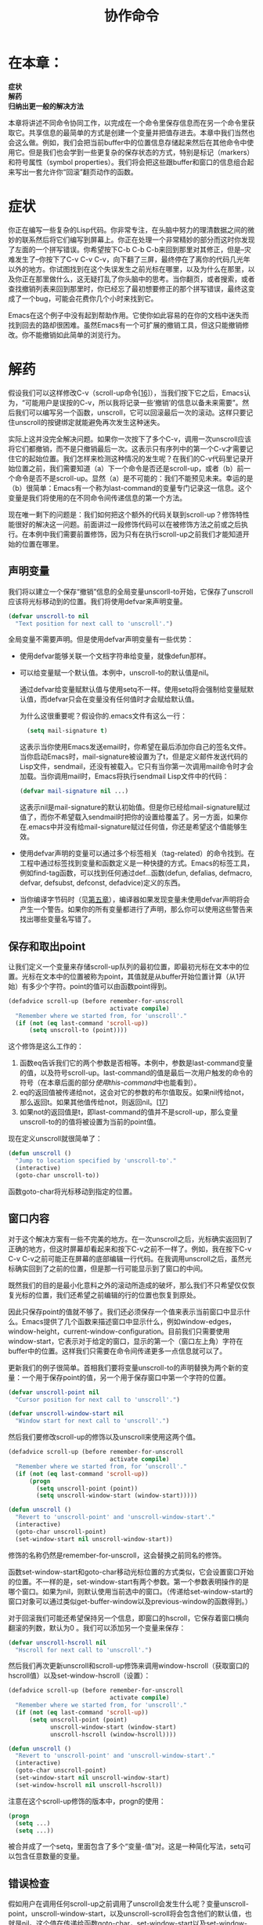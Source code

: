 #+TITLE: 协作命令
#+OPTIONS: \n:\n ^:nil

* 在本章：
*症状*
*解药*
*归纳出更一般的解决方法*

本章将讲述不同命令协同工作，以完成在一个命令里保存信息而在另一个命令里获取它。共享信息的最简单的方式是创建一个变量并把值存进去。本章中我们当然也会这么做。例如，我们会把当前buffer中的位置信息存储起来然后在其他命令中使用它。但是我们也会学到一些更复杂的保存状态的方式，特别是标记（markers）和符号属性（symbol properties）。我们将会把这些跟buffer和窗口的信息组合起来写出一套允许你“回滚”翻页动作的函数。

* 症状
你正在编写一些复杂的Lisp代码。你非常专注，在头脑中努力的理清数据之间的微妙的联系然后将它们编写到屏幕上。你正在处理一个非常精妙的部分而这时你发现了左面的一个拼写错误。你希望按下C-b C-b C-b来回到那里对其修正，但是--灾难发生了--你按下了C-v C-v C-v，向下翻了三屏，最终停在了离你的代码几光年以外的地方。你试图找到在这个失误发生之前光标在哪里，以及为什么在那里，以及你正在那里做什么，这无疑打乱了你头脑中的思考。当你翻页，或者搜索，或者查找撤销列表来回到那里时，你已经忘了最初想要修正的那个拼写错误，最终这变成了一个bug，可能会花费你几个小时来找到它。

Emacs在这个例子中没有起到帮助作用。它使你如此容易的在你的文档中迷失而找到回去的路却很困难。虽然Emacs有一个可扩展的撤销工具，但这只能撤销修改。你不能撤销如此简单的浏览行为。

* 解药
假设我们可以这样修改C-v（scroll-up命令[[[3-16][16]]]），当我们按下它之后，Emacs认为，“可能用户是误按的C-v，所以我将记录一些‘撤销’的信息以备未来需要”。然后我们可以编写另一个函数，unscroll，它可以回滚最后一次的滚动。这样只要记住unscroll的按键绑定就能避免再次发生这种迷失。

实际上这并没完全解决问题。如果你一次按下了多个C-v，调用一次unscroll应该将它们都撤销，而不是只撤销最后一次。这表示只有序列中的第一个C-v才需要记住它的起始位置。我们怎样来检测这种情况的发生呢？在我们的C-v代码里记录开始位置之前，我们需要知道（a）下一个命令是否还是scroll-up，或者（b）前一个命令是否不是scroll-up。显然（a）是不可能的：我们不能预见未来。幸运的是（b）很简单：Emacs有一个称为last-command的变量专门记录这一信息。这个变量是我们将使用的在不同命令间传递信息的第一个方法。

现在唯一剩下的问题是：我们如何把这个额外的代码关联到scroll-up？修饰特性能很好的解决这一问题。前面讲过一段修饰代码可以在被修饰方法之前或之后执行。在本例中我们需要前置修饰，因为只有在执行scroll-up之前我们才能知道开始的位置在哪里。

** 声明变量
我们将以建立一个保存“撤销”信息的全局变量unscorll-to开始，它保存了unscroll应该将光标移动到的位置。我们将使用defvar来声明变量。
#+BEGIN_SRC emacs-lisp
  (defvar unscroll-to nil
    "Text position for next call to 'unscroll'.")
#+END_SRC

全局变量不需要声明。但是使用defvar声明变量有一些优势：
+ 使用defvar能够关联一个文档字符串给变量，就像defun那样。
+ 可以给变量赋一个默认值。本例中，unscroll-to的默认值是nil。

  通过defvar给变量赋默认值与使用setq不一样。使用setq将会强制给变量赋默认值，而defvar只会在变量没有任何值时才会赋给默认值。
  
  为什么这很重要呢？假设你的.emacs文件有这么一行：
  #+BEGIN_SRC emacs-lisp
    (setq mail-signature t)
  #+END_SRC
  
  这表示当你使用Emacs发送email时，你希望在最后添加你自己的签名文件。当你启动Emacs时，mail-signature被设置为了t，但是定义邮件发送代码的Lisp文件，sendmail，还没有被载入。它只有当你第一次调用mail命令时才会加载。当你调用mail时，Emacs将执行sendmail Lisp文件中的代码：  
  #+BEGIN_SRC emacs-lisp
    (defvar mail-signature nil ...)
  #+END_SRC
  
  这表示nil是mail-signature的默认初始值。但是你已经给mail-signature赋过值了，而你不希望载入sendmail时把你的设置给覆盖了。另一方面，如果你在.emacs中并没有给mail-signature赋过任何值，你还是希望这个值能够生效。
+ 使用defvar声明的变量可以通过多个标签相关（tag-related）的命令找到。在工程中通过标签找到变量和函数定义是一种快捷的方式。Emacs的标签工具，例如find-tag函数，可以找到任何通过def...函数(defun, defalias, defmacro, defvar, defsubst, defconst, defadvice)定义的东西。
+ 当你编译字节码时（见[[file:./5.org][第五章]]），编译器如果发现变量未使用defvar声明将会产生一个警告。如果你的所有变量都进行了声明，那么你可以使用这些警告来找出哪些变量名写错了。

** 保存和取出point
让我们定义一个变量来存储scroll-up队列的最初位置，即最初光标在文本中的位置。光标在文本中的位置被称为point，其值就是从buffer开始位置计算（从1开始）有多少个字符。point的值可以由函数point得到。

#+BEGIN_SRC emacs-lisp
  (defadvice scroll-up (before remember-for-unscroll
                               activate compile)
    "Remember where we started from, for 'unscroll'."
    (if (not (eq last-command 'scroll-up))
        (setq unscroll-to (point))))
#+END_SRC

这个修饰是这么工作的：

1. 函数eq告诉我们它的两个参数是否相等。本例中，参数是last-command变量的值，以及符号scroll-up。last-command的值是最后一次用户触发的命令的符号（在本章后面的部分[[使用this-command][使用this-command]]中也能看到）。
2. eq的返回值被传递给not，这会对它的参数的布尔值取反。如果nil传给not，那么返回t。如果其他值传给not，则返回nil。[[[3-17][17]]]
3. 如果not的返回值是t，即last-command的值并不是scroll-up，那么变量unscroll-to的的值将被设置为当前的point值。

现在定义unscroll就很简单了：
#+BEGIN_SRC emacs-lisp
  (defun unscroll ()
    "Jump to location specified by 'unscroll-to'."
    (interactive)
    (goto-char unscroll-to))
#+END_SRC

函数goto-char将光标移动到指定的位置。

** 窗口内容
对于这个解决方案有一些不完美的地方。在一次unscroll之后，光标确实返回到了正确的地方，但这时屏幕却看起来和按下C-v之前不一样了。例如，我在按下C-v C-v C-v之前可能正在屏幕的底部编辑一行代码。在我调用unscroll之后，虽然光标确实回到了之前的位置，但是那一行可能显示到了窗口的中间。

既然我们的目的是最小化意料之外的滚动所造成的破坏，那么我们不只希望仅仅恢复光标的位置，我们还希望之前编辑的行的位置也恢复到原处。

因此只保存point的值就不够了。我们还必须保存一个值来表示当前窗口中显示什么。Emacs提供了几个函数来描述窗口中显示什么，例如window-edges，window-height，current-window-configuration。目前我们只需要使用window-start，它表示对于给定的窗口，显示的第一个（窗口左上角）字符在buffer中的位置。这样我们只需要在命令间传递更多一点信息就可以了。

更新我们的例子很简单。首相我们要将变量unscroll-to的声明替换为两个新的变量：一个用于保存point的值，另一个用于保存窗口中第一个字符的位置。
#+BEGIN_SRC emacs-lisp
  (defvar unscroll-point nil
    "Cursor position for next call to 'unscroll'.")
    
  (defvar unscroll-window-start nil
    "Window start for next call to 'unscroll'.")
#+END_SRC

然后我们要修改scroll-up的修饰以及unscroll来使用这两个值。
#+BEGIN_SRC emacs-lisp
  (defadvice scroll-up (before remember-for-unscroll
                               activate compile)
    "Remember where we started from, for ‘unscroll'."
    (if (not (eq last-command 'scroll-up))
        (progn
          (setq unscroll-point (point))
          (setq unscroll-window-start (window-start)))))

  (defun unscroll ()
    "Revert to 'unscroll-point' and 'unscroll-window-start'."
    (interactive)
    (goto-char unscroll-point)
    (set-window-start nil unscroll-window-start))
#+END_SRC

修饰的名称仍然是remember-for-unscroll，这会替换之前同名的修饰。

函数set-window-start和goto-char移动光标位置的方式类似，它会设置窗口开始的位置。不一样的是，set-window-start有两个参数。第一个参数表明操作的是哪个窗口。如果为nil，则默认使用当前选中的窗口。（传递给set-window-start的窗口对象可以通过类似get-buffer-window以及previous-window的函数得到。）

对于回滚我们可能还希望保持另一个信息，即窗口的hscroll，它保存着窗口横向翻滚的列数，默认为0 。我们可以添加另一个变量来保存：
#+BEGIN_SRC emacs-lisp
  (defvar unscroll-hscroll nil
    "Hscroll for next call to 'unscroll'.")
#+END_SRC

然后我们再次更新unscroll和scroll-up修饰来调用window-hscroll（获取窗口的hscroll值）以及set-window-hscroll（设置）：
#+BEGIN_SRC emacs-lisp
  (defadvice scroll-up (before remember-for-unscroll
                               activate compile)
    "Remember where we started from, for 'unscroll'."
    (if (not (eq last-command 'scroll-up))
        (setq unscroll-point (point)
              unscroll-window-start (window-start)
              unscroll-hscroll (window-hscroll))))

  (defun unscroll ()
    "Revert to 'unscroll-point' and 'unscroll-window-start'."
    (interactive)
    (goto-char unscroll-point)
    (set-window-start nil unscroll-window-start)
    (set-window-hscroll nil unscroll-hscroll))
#+END_SRC

注意在这个scroll-up修饰的版本中，progn的使用：
#+BEGIN_SRC emacs-lisp
  (progn
    (setq ...)
    (setq ...))
#+END_SRC

被合并成了一个setq，里面包含了多个“变量-值”对。这是一种简化写法，setq可以包含任意数量的变量。

** 错误检查
假如用户在调用任何scroll-up之前调用了unscroll会发生什么呢？变量unscroll-point，unscroll-window-start，以及unscroll-scroll将会包含他们的默认值，也就是nil。这个值在传递给函数goto-char，set-window-start以及set-window-scroll时是不合适的。当goto-char被调用时，unscroll的触发将会返回如下错误：“Wrong type argument: integer-or-maker-p, nil”。这表示一个函数需要接收一个数字或者标记（满足断言integer-or-marker-p），而收到的却是nil。（标记在本章前面的部分介绍过了。）

为避免用户被这些神秘的错误信息所折磨，在调用goto-char之前进行一个简单的检查并且生成一个更可读的错误信息是一个好主意：
#+BEGIN_SRC emacs-lisp
  (if (not unscroll-point) ; 如果unscroll-point的值为nil
      (error "Cannot unscroll yet"))
#+END_SRC

当错误发生时，unscroll将会被终止并且提示“Cannot unscroll yet”。

* 归纳出更一般的解决方法
当我们想要按C-b时按到C-v是很常见的一种情况。这也就是我们设计unscroll函数的原因。现在让我们来研究同样容易发生的想按下M-b（backward-word）却按下了M-v（scroll-down）。这是同样的问题，但也有点不一样。如果unscroll能够回撤任何方向的滚动就好了。

最直接的方法是像修饰scroll-down那样修饰scroll-up：
#+BEGIN_SRC emacs-lisp
  (defadvice scroll-down (before remember-for-unscroll
                                 activate compile)
    "Remember where we started from, for 'unscroll'."
    (if (not (eq last-command 'scroll-down))
        (setq unscroll-point (point)
              unscroll-window-start (window-start)
              unscroll-hscroll (window-hscroll))))
#+END_SRC

（注意这两个函数，scroll-up和scroll-down，它们的修饰的名称，也就是remember-for-unscroll，可以一样，而且不会冲突。）

现在我们必须决定当错误的C-v和错误的M-v同时发生时unscroll如何运作。换句话说，假设你错误的按下了C-v C-v M-v。它是应该恢复到M-v之前的位置呢，还是应该恢复到最初的C-v之前？

我选择后者。但是这意味着对于scroll-up（以及scroll-down）的修饰，我们需要同时检测scroll-up和scroll-down。

#+BEGIN_SRC emacs-lisp
  (defadvice scroll-up (before remember-for-unscroll
                               activate compile)
    "Remember where we started from, for 'unscroll'."
    (if (not (or (eq last-command 'scroll-up)
                 (eq last-command 'scroll-down)))
        (setq unscroll-point (point)
              unscroll-window-start (window-start)
              unscroll-hscroll (window-hscroll))))

  (defadvice scroll-down (before remember-for-unscroll
                                 activate compile)
    "Remember where we started from, for 'unscroll'.'"
          (if (not (or (eq last-command 'scroll-up)
                  (eq last-command 'scroll-down)))
          (setq unscroll-point (point)
                  unscroll-window-start (window-start)
                  unscroll-hscroll (window-hscroll))))
#+END_SRC


让我们花一点时间来确保你理解表达式
#+BEGIN_SRC emacs-lisp
  (if (not (or (eq last-command 'scroll-up)
               (eq last-command 'scorll-down)))
      (setq ...))
#+END_SRC

阅读这段表达式最好的方法是一级一级的向里阅读。从这里开始
#+BEGIN_SRC emacs-lisp
  (if (not ...)
      (setq ...))
#+END_SRC

“如果为假，则设置一些变量。”下面更进一步：
#+BEGIN_SRC emacs-lisp
  (if (not (or ...))
      (setq ...))
#+END_SRC

“如果所有条件都为假，则设置一些变量。”最后，
#+BEGIN_SRC emacs-lisp
  (if (not (or (eq last-command 'scroll-up)
               (eq last-command 'scorll-down)))
      (setq ...))
#+END_SRC

表示，“如果last-command不是scroll-up并且last-command不是scroll-down，那么设置一些变量。”

假设之后你希望更多的命令也按照这种方式来修饰；例如scroll-left和scroll-right：
#+BEGIN_SRC emacs-lisp
  (defadvice scroll-up (before remember-for-unscroll
                               activate compile)
    "Remember where we started from, for 'unscroll'. "
    (if (not (or (eq last-command 'scroll-up)
                 (eq last-command 'scroll-down)
                 (eq last-command 'scroll-left) ;new
                 (eq last-command 'scroll-right))) ;new
        (setq unscroll-point (point)
              unscroll-window-start (window-start)
              unscroll-hscroll (window-hscroll))))

  (defadvice scroll-down (before remember-for-unscroll
                                 activate compile)
    "Remember where we started from, for 'unscroll'."
    (if (not (or (eq last-command 'scroll-up)
                 (eq last-command 'scroll-down)
                 (eq last-command 'scroll-left) ;new
                 (eq last-command 'scroll-right))) ;new
        (setq unscroll-point (point)
              unscroll-window-start (window-start)
              unscroll-hscroll (window-hscroll))))

  (defadvice scroll-left (before remember-for-unscroll
                                 activate compile)
    "Remember where we started from, for 'unscroll'."
    (if (not (or (eq last-command 'scroll-up)
                 (eq last-command 'scroll-down)
                 (eq last-command 'scroll-left)
                 (eq last-command 'scroll-right)))
        (setq unscroll-point (point)
              unscroll-window-start (window-start)
              unscroll-hscroll (window-hscroll))))

  (defadvice scroll-right (before remember-for-unscroll
                                  activate compile)
    "Remember where we started from, for 'unscroll'."
    (if (not (or (eq last-command 'scroll-up)
                 (eq last-command 'scroll-down)
                 (eq last-command 'scroll-left)
                 (eq last-command 'scroll-right)))
        (setq unscroll-point (point)
              unscroll-window-start (window-start)
              unscroll-hscroll (window-hscroll))))
#+END_SRC

这样写不仅繁琐且容易出错，而且对于每个我们需要回撤的新命令，每个之前写过的回撤命令都需要加入对于新的last-command的检测。

** 使用this-command
有两种方法可以改善这种情况。第一种，既然每个修饰都差不多，我们可以把它们提取一下：
#+BEGIN_SRC emacs-lisp
  (defun unscroll-maybe-remember ()
    (if (not (or (eq last-command 'scroll-up)
                 (eq last-command 'scroll-down)
                 (eq last-command 'scroll-left)
                 (eq last-command 'scroll-right)))
        (setq unscroll-point (point)
              unscroll-window-start (window-start)
              unscroll-hscroll (window-hscroll))))

  (defadvice scroll-up (before remember-for-unscroll
                               activate compile)
    "Remember where we started from, for 'unscroll'."
    (unscroll-maybe-remember))

  (defadvice scroll-down (before remember-for-unscroll
                                 activate compile)
    "'Remember where we started from, for 'unscroll'."
    (unscroll-maybe-remember))

  (defadvice scroll-left (before remember-for-unscroll
                                 activate compile)
    "Remember where we started from, for 'unscroll'."
    (unscroll-maybe-remember))

  (defadvice scroll-right (before remember-for-unscroll
                                  activate compile)
    "Remember where we started from, for 'unscroll'."
    (unscroll-maybe-remember))
#+END_SRC

第二种，不去检测n种可能的last-command值，我们可以使用一个单独的变量来保存每种情况的last-command值。

当前用户触发的命令的名称会保存在变量this-command中。实际上，last-command的值是这样得到的：当Emacs执行一个命令时，this-command保存着命令的名字；当执行完成时，Emacs会将this-command的值赋给last-command。

当命令执行时，它会改变this-command的值。当下个命令执行时，这个值会保存在last-command中。

让我们选择一个符号来代表所有可回撤的命令：例如，unscrollable。现在我们可以修改一下unscroll-maybe-remeber：
#+BEGIN_SRC emacs-lisp
  (defun unscroll-maybe-remember ()
    (setq this-command 'unscrollable)
    (if (not (eq last-command 'unscrollable))
        (setq unscroll-point (point)
              unscroll-window-start (window-start)
              unscroll-hscroll (window-hscroll))))
#+END_SRC

调用这个函数的命令会将this-command设置为unscrollable。现在我们只需要检测一个变量而不必检测四种不同情况的last-command（也许还会更多）了。

** 符号属性
我们改进版的unscroll-maybe-remeber工作的非常好，但是（你可能已经预料到了）我们还是可以做一些改进。首先就是变量this-command和last-command并不是只有我们自己使用。它们对于Emacs Lisp解释器很重要，而Emacs的其他功能也依赖于这两个值。而我们知道，有一些使用了这些滚动函数的Emacs特性并没有修改this-commandh和last-command。而且，我们更想要一个专有的值来标识所有可回滚的命令。

这里我们引入好用的符号属性（symbol properties）。Emacs Lisp符号不只用来保存函数定义，它还有一组关联的属性列表。属性列表是一组键值映射。每个名字是一个Lisp符号，每个值可以是任意Lisp表达式。

属性使用put函数来保存，使用get函数来读取。因此，如果我们将17保存在符号a-symbol的some-property的属性中：
#+BEGIN_SRC emacs-lisp
  (put 'a-symbol 'some-property 17)
#+END_SRC

那么
#+BEGIN_SRC emacs-lisp
  (get 'a-symbol 'some-property)
#+END_SRC

将返回17 。如果我们从一个符号读取一个并不存在的属性，则返回nil。

我们可以将unscrollable作为一个属性，而不是作为一个储存this-command和last-command的值的变量。我们可以将支持返回的命令的unscrollable属性设为t：
#+BEGIN_SRC emacs-lisp
  (put 'scroll-up 'unscrollable t)
  (put 'scroll-down 'unscrollable t)
  (put 'scroll-left 'unscrollable t)
  (put 'scroll-right 'unscrollable t)
#+END_SRC

这只需要在调用unscroll-maybe-remember之前执行一次就行了。

现在如果x是scroll-up，scroll-down，scroll-left，scroll-right之中的一个的话则(get x unscrollable)会返回t。对于其他的符号，因为unscrollable属性默认未定义，所以结果为nil。

现在我们可以将unscroll-maybe-remember中的
#+BEGIN_SRC emacs-lisp
  (if (not (eq last-command 'unscrollable)) ...)
#+END_SRC

修改为
#+BEGIN_SRC emacs-lisp
  (if (not (get last-command 'unscrollable)) ...)
#+END_SRC

而且我们还可以停止将unscrollable赋值给this-command：
#+BEGIN_SRC emacs-lisp
  (defun unscroll-maybe-remember ()
    (if (not (get last-command 'unscrollable))
        (setq unscroll-point (point)
              unscroll-window-start (window-start)
              unscroll-hscroll (window-hscroll))))
#+END_SRC

** 标记
我们能否将这段代码改的更好呢？假设你不小心按下了几次scroll-down然后你想unscroll。但是在你这么做之前，你发现了一些你想要修改的代码，然后你进行了修改。然后你再unscroll。这时屏幕并没有被正确的恢复！

这是因为编辑buffer中前面的文字将会改变所有后面的文字的位置。添加或者删除n个字符将会对所有后续的字符位置添加或减少n。因此unscroll-point和unscroll-window-start所保存的值都会被影响n（如果n为0，那么你很幸运）。

使用标记（marker）而不是unscroll-point和unscroll-window-start的绝对位置将会是一个很好的选择。标记是一种就像数字一样用来保存buffer位置的特殊对象。但是如果由于插入或者删除造成了buffer位置的更改，那么标记也会跟着更改。

既然我们要将unscroll-point和unscroll-window-start修改为标记，我们就不需要将他们初始化为nil了。我们可以使用make-marker来将它们初始化为空的标记对象：
#+BEGIN_SRC emacs-lisp
  (defvar unscrollfpoint (make-marker)
    "Cursor position for next call to 'unscroll'.")
    
  (defvar unscroll-window-start (make-marker)
    "Window start for next call to ''unscroll'.")
#+END_SRC

函数set-marker被用来设置标记的位置。
#+BEGIN_SRC emacs-lisp
  (defun unscroll-maybe-remember ()
    (if (not (get last-command 'unscrollable))
        (progn
          (set-marker unscroll-point (point))
          (set-marker unscroll-window-start (window-start))
          (setq unscroll-hscroll (window-hscroll)))))
#+END_SRC

progn又回来了，因为setq被拆分成了几个不同的函数调用。我们不对unscroll-hscroll使用标记，因为它的值并不是buffer位置。

我们并不需要重写unscroll，因为goto-char和set-window-start的参数不管是标记还是数字都会很好的工作。所以前面的定义（为了方便这里在贴一次）还是能够工作：
#+BEGIN_SRC emacs-lisp
  (defun unscroll ()
    "Revert to 'unscroll-point' and 'unscroll-window-start'."
    (interactive)
    (goto-char unscroll-point)
    (set-window-start nil unscroll-window-start)
    (set-window-hscroll nil unscroll-hscroll))
#+END_SRC
 
** 附录：关于效率
当我们定义unscroll-point和unscroll-marker时，我们创建了空的符号对象并且在每次调用unscroll-remember时复用它们，而不是每次都创建新的并且扔掉旧的。这是一种优化。这并不仅仅是说我们应该尽可能的避免这种对象创建的消耗，更多的是因为标记要比其他变量的消耗更大。每次buffer做出修改的时候标记都会跟着修改。弃用的标记最终会被垃圾回收器回收掉，但是直到那时它都会降低编辑buffer的速度。

通常，如果你想要弃用一个标记对象m（即你不需要再使用它的值了），这么做将会是很好的选择：
#+BEGIN_SRC emacs-lisp
  (set-marker m nil)
#+END_SRC


<<3-16>>[16]. 虽然在[[file:./2.org][第二章]]，我们使用了defalias将scroll-ahead和scroll-behind替代了scroll-up和scroll-down，本章我们依然使用它们之前的名称。
<<3-17>>[17]. 如果你认为not的行为看起来跟null很像，你是对的--它们就是同一个函数。它们其中一个就是另一个的别名。你使用哪个只是一个可读性方面的问题。当要检测一个列表是否为空列表时使用null。当要对一个值取反的时候使用not。
